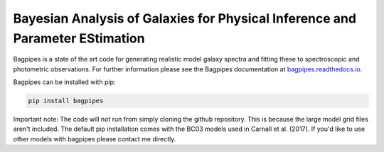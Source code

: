 Bayesian Analysis of Galaxies for Physical Inference and Parameter EStimation
-----------------------------------------------------------------------------

Bagpipes is a state of the art code for generating realistic model galaxy spectra and fitting these to spectroscopic and photometric observations. For further information please see the Bagpipes documentation at `bagpipes.readthedocs.io <http://bagpipes.readthedocs.io>`_.

Bagpipes can be installed with pip:

.. code::

    pip install bagpipes

Important note: The code will not run from simply cloning the github repository. This is because the large model grid files aren't included. The default pip installation comes with the BC03 models used in Carnall et al. (2017). If you'd like to use other models with bagpipes please contact me directly.